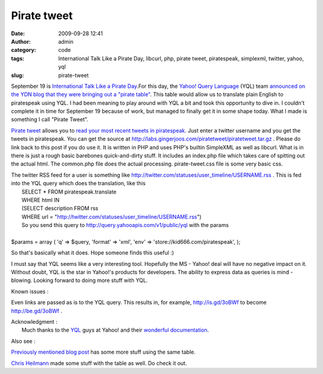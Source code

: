 Pirate tweet
############
:date: 2009-09-28 12:41
:author: admin
:category: code
:tags: International Talk Like a Pirate Day, libcurl, php, pirate tweet, piratespeak, simplexml, twitter, yahoo, yql
:slug: pirate-tweet

September 19 is `International Talk Like a Pirate
Day <http://en.wikipedia.org/wiki/International_Talk_Like_a_Pirate_Day>`__.For
this day, the `Yahoo! Query
Language <http://developer.yahoo.com/yql/>`__ (YQL) team `announced on
the YDN blog that they were bringing out a "pirate
table" <http://developer.yahoo.net/blog/archives/2009/09/ahoy_mates_conv.html>`__.
This table would allow us to translate plain English to piratespeak
using YQL. I had been meaning to play around with YQL a bit and took
this opportunity to dive in. I couldn't complete it in time for
September 19 because of work, but managed to finally get it in some
shape today. What I made is something I call "Pirate Tweet".

`Pirate tweet <http://labs.gingerjoos.com/piratetweet/>`__ allows you to
`read your most recent tweets in
piratespeak <http://labs.gingerjoos.com/piratetweet/>`__. Just enter a
twitter username and you get the tweets in piratespeak. You can get the
source at http://labs.gingerjoos.com/piratetweet/piratetweet.tar.gz .
Please do link back to this post if you do use it. It is written in PHP
and uses PHP's builtin SimpleXML as well as libcurl. What is in there is
just a rough basic barebones quick-and-dirty stuff. It includes an
index.php file which takes care of spitting out the actual html. The
common.php file does the actual processing. pirate-tweet.css file is
some very basic css.

| The twitter RSS feed for a user is something like http://twitter.com/statuses/user\_timeline/USERNAME.rss . This is fed into the YQL query which does the translation, like this
|  SELECT \* FROM piratespeak.translate
|  WHERE html IN
|  (SELECT description FROM rss
|  WHERE url = "http://twitter.com/statuses/user\_timeline/USERNAME.rss")
|  So you send this query to http://query.yahooapis.com/v1/public/yql with the params
| 
| $params = array ( 'q'      => $query, 'format' => 'xml', 'env'    => 'store://kid666.com/piratespeak', );

So that's basically what it does. Hope someone finds this useful :)

I must say that YQL seems like a very interesting tool. Hopefully the MS
- Yahoo! deal will have no negative impact on it. Without doubt, YQL is
the star in Yahoo!'s products for developers. The ability to express
data as queries is mind - blowing. Looking forward to doing more stuff
with YQL.

Known issues :

Even links are passed as is to the YQL query. This results in, for
example, http://is.gd/3oBWf to become http://be.gd/3oBWf .

| Acknowledgment :
|  Much thanks to the `YQL <http://developer.yahoo.com/yql/>`__ guys at Yahoo! and their `wonderful documentation <http://developer.yahoo.com/yql/guide/>`__.

Also see :

`Previously mentioned blog
post <http://developer.yahoo.net/blog/archives/2009/09/ahoy_mates_conv.html>`__
has some more stuff using the same table.

`Chris
Heilmann <http://www.wait-till-i.com/2009/09/17/tools-for-talk-like-a-pirate-day/>`__
made some stuff with the table as well. Do check it out.
